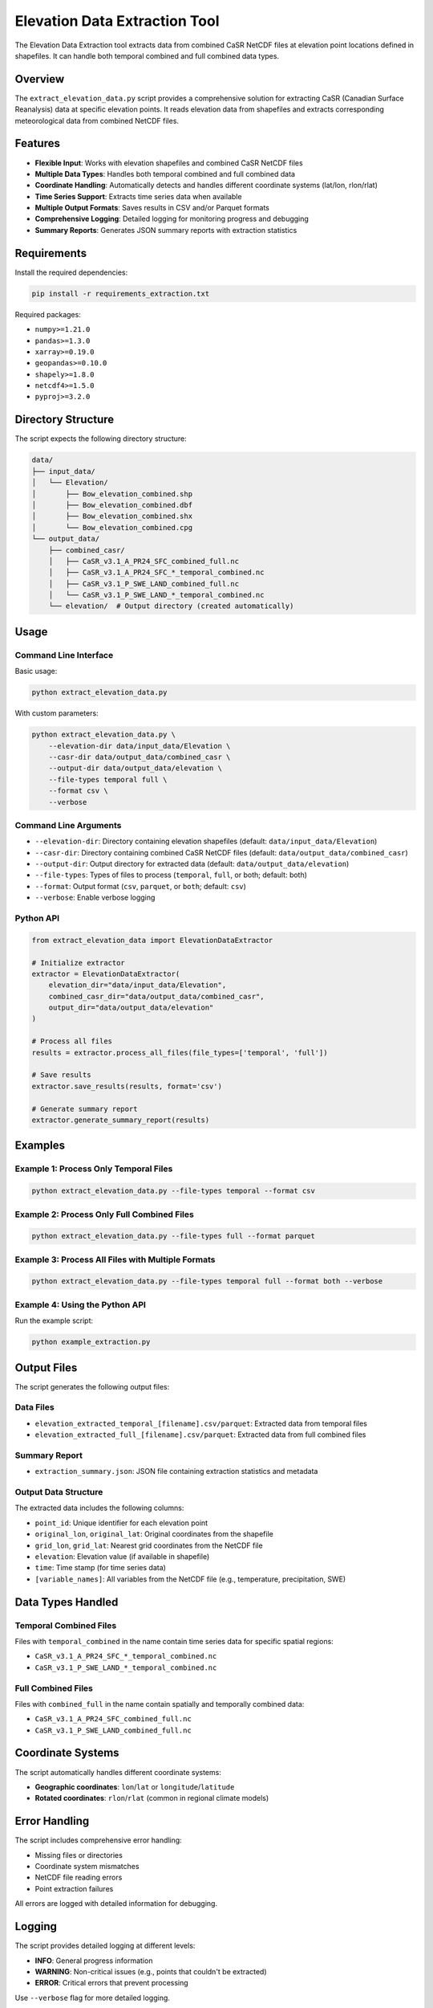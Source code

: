 Elevation Data Extraction Tool
=============================

The Elevation Data Extraction tool extracts data from combined CaSR NetCDF files at elevation point locations defined in shapefiles. It can handle both temporal combined and full combined data types.

Overview
--------

The ``extract_elevation_data.py`` script provides a comprehensive solution for extracting CaSR (Canadian Surface Reanalysis) data at specific elevation points. It reads elevation data from shapefiles and extracts corresponding meteorological data from combined NetCDF files.

Features
--------

- **Flexible Input**: Works with elevation shapefiles and combined CaSR NetCDF files
- **Multiple Data Types**: Handles both temporal combined and full combined data
- **Coordinate Handling**: Automatically detects and handles different coordinate systems (lat/lon, rlon/rlat)
- **Time Series Support**: Extracts time series data when available
- **Multiple Output Formats**: Saves results in CSV and/or Parquet formats
- **Comprehensive Logging**: Detailed logging for monitoring progress and debugging
- **Summary Reports**: Generates JSON summary reports with extraction statistics

Requirements
-----------

Install the required dependencies:

.. code-block:: bash

   pip install -r requirements_extraction.txt

Required packages:

- ``numpy>=1.21.0``
- ``pandas>=1.3.0``
- ``xarray>=0.19.0``
- ``geopandas>=0.10.0``
- ``shapely>=1.8.0``
- ``netcdf4>=1.5.0``
- ``pyproj>=3.2.0``

Directory Structure
------------------

The script expects the following directory structure:

.. code-block:: text

   data/
   ├── input_data/
   │   └── Elevation/
   │       ├── Bow_elevation_combined.shp
   │       ├── Bow_elevation_combined.dbf
   │       ├── Bow_elevation_combined.shx
   │       └── Bow_elevation_combined.cpg
   └── output_data/
       ├── combined_casr/
       │   ├── CaSR_v3.1_A_PR24_SFC_combined_full.nc
       │   ├── CaSR_v3.1_A_PR24_SFC_*_temporal_combined.nc
       │   ├── CaSR_v3.1_P_SWE_LAND_combined_full.nc
       │   └── CaSR_v3.1_P_SWE_LAND_*_temporal_combined.nc
       └── elevation/  # Output directory (created automatically)

Usage
-----

Command Line Interface
~~~~~~~~~~~~~~~~~~~~~

Basic usage:

.. code-block:: bash

   python extract_elevation_data.py

With custom parameters:

.. code-block:: bash

   python extract_elevation_data.py \
       --elevation-dir data/input_data/Elevation \
       --casr-dir data/output_data/combined_casr \
       --output-dir data/output_data/elevation \
       --file-types temporal full \
       --format csv \
       --verbose

Command Line Arguments
~~~~~~~~~~~~~~~~~~~~~

- ``--elevation-dir``: Directory containing elevation shapefiles (default: ``data/input_data/Elevation``)
- ``--casr-dir``: Directory containing combined CaSR NetCDF files (default: ``data/output_data/combined_casr``)
- ``--output-dir``: Output directory for extracted data (default: ``data/output_data/elevation``)
- ``--file-types``: Types of files to process (``temporal``, ``full``, or both; default: both)
- ``--format``: Output format (``csv``, ``parquet``, or ``both``; default: ``csv``)
- ``--verbose``: Enable verbose logging

Python API
~~~~~~~~~~

.. code-block:: python

   from extract_elevation_data import ElevationDataExtractor

   # Initialize extractor
   extractor = ElevationDataExtractor(
       elevation_dir="data/input_data/Elevation",
       combined_casr_dir="data/output_data/combined_casr",
       output_dir="data/output_data/elevation"
   )

   # Process all files
   results = extractor.process_all_files(file_types=['temporal', 'full'])

   # Save results
   extractor.save_results(results, format='csv')

   # Generate summary report
   extractor.generate_summary_report(results)

Examples
--------

Example 1: Process Only Temporal Files
~~~~~~~~~~~~~~~~~~~~~~~~~~~~~~~~~~~~~~

.. code-block:: bash

   python extract_elevation_data.py --file-types temporal --format csv

Example 2: Process Only Full Combined Files
~~~~~~~~~~~~~~~~~~~~~~~~~~~~~~~~~~~~~~~~~~~

.. code-block:: bash

   python extract_elevation_data.py --file-types full --format parquet

Example 3: Process All Files with Multiple Formats
~~~~~~~~~~~~~~~~~~~~~~~~~~~~~~~~~~~~~~~~~~~~~~~~~~

.. code-block:: bash

   python extract_elevation_data.py --file-types temporal full --format both --verbose

Example 4: Using the Python API
~~~~~~~~~~~~~~~~~~~~~~~~~~~~~~~

Run the example script:

.. code-block:: bash

   python example_extraction.py

Output Files
-----------

The script generates the following output files:

Data Files
~~~~~~~~~

- ``elevation_extracted_temporal_[filename].csv/parquet``: Extracted data from temporal files
- ``elevation_extracted_full_[filename].csv/parquet``: Extracted data from full combined files

Summary Report
~~~~~~~~~~~~~

- ``extraction_summary.json``: JSON file containing extraction statistics and metadata

Output Data Structure
~~~~~~~~~~~~~~~~~~~~

The extracted data includes the following columns:

- ``point_id``: Unique identifier for each elevation point
- ``original_lon``, ``original_lat``: Original coordinates from the shapefile
- ``grid_lon``, ``grid_lat``: Nearest grid coordinates from the NetCDF file
- ``elevation``: Elevation value (if available in shapefile)
- ``time``: Time stamp (for time series data)
- ``[variable_names]``: All variables from the NetCDF file (e.g., temperature, precipitation, SWE)

Data Types Handled
-----------------

Temporal Combined Files
~~~~~~~~~~~~~~~~~~~~~~

Files with ``temporal_combined`` in the name contain time series data for specific spatial regions:

- ``CaSR_v3.1_A_PR24_SFC_*_temporal_combined.nc``
- ``CaSR_v3.1_P_SWE_LAND_*_temporal_combined.nc``

Full Combined Files
~~~~~~~~~~~~~~~~~~

Files with ``combined_full`` in the name contain spatially and temporally combined data:

- ``CaSR_v3.1_A_PR24_SFC_combined_full.nc``
- ``CaSR_v3.1_P_SWE_LAND_combined_full.nc``

Coordinate Systems
-----------------

The script automatically handles different coordinate systems:

- **Geographic coordinates**: ``lon``/``lat`` or ``longitude``/``latitude``
- **Rotated coordinates**: ``rlon``/``rlat`` (common in regional climate models)

Error Handling
-------------

The script includes comprehensive error handling:

- Missing files or directories
- Coordinate system mismatches
- NetCDF file reading errors
- Point extraction failures

All errors are logged with detailed information for debugging.

Logging
-------

The script provides detailed logging at different levels:

- **INFO**: General progress information
- **WARNING**: Non-critical issues (e.g., points that couldn't be extracted)
- **ERROR**: Critical errors that prevent processing

Use ``--verbose`` flag for more detailed logging.

Performance Considerations
-------------------------

- **Memory Usage**: Large NetCDF files may require significant memory
- **Processing Time**: Time depends on the number of elevation points and size of NetCDF files
- **Output Size**: Time series data can generate large output files

Troubleshooting
--------------

Common Issues
~~~~~~~~~~~~

1. **Missing Dependencies**: Install all required packages from ``requirements_extraction.txt``
2. **File Not Found**: Check that input directories contain the expected files
3. **Coordinate Mismatch**: The script attempts to handle different coordinate systems automatically
4. **Memory Issues**: For large datasets, consider processing files individually

Debug Mode
~~~~~~~~~

Run with verbose logging to see detailed processing information:

.. code-block:: bash

   python extract_elevation_data.py --verbose

.. seealso::
   
   - :doc:`casr_data_combiner` for information on combining CaSR data files
   - :doc:`../workflows/data_preparation` for data preparation workflows
